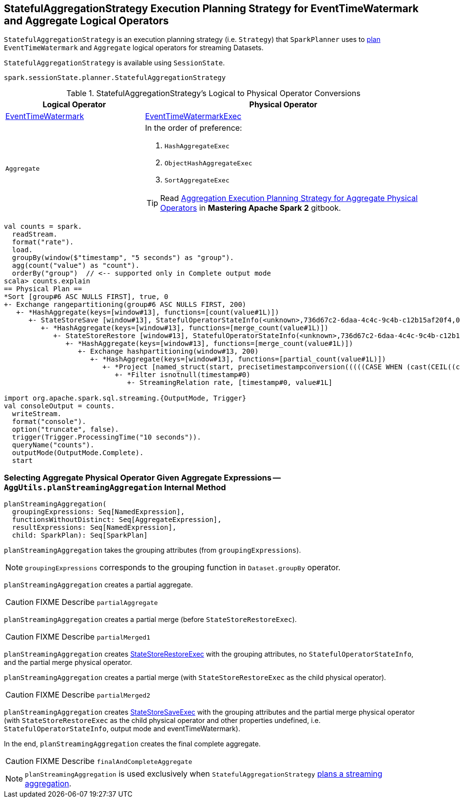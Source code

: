== [[StatefulAggregationStrategy]] StatefulAggregationStrategy Execution Planning Strategy for EventTimeWatermark and Aggregate Logical Operators

`StatefulAggregationStrategy` is an execution planning strategy (i.e. `Strategy`) that `SparkPlanner` uses to <<apply, plan>> `EventTimeWatermark` and `Aggregate` logical operators for streaming Datasets.

`StatefulAggregationStrategy` is available using `SessionState`.

[source, scala]
----
spark.sessionState.planner.StatefulAggregationStrategy
----

[[apply]]
[[selection-requirements]]
.StatefulAggregationStrategy's Logical to Physical Operator Conversions
[cols="1,2",options="header",width="100%"]
|===
| Logical Operator
| Physical Operator

| link:spark-sql-streaming-EventTimeWatermark.adoc[EventTimeWatermark]
| link:link:spark-sql-streaming-EventTimeWatermarkExec.adoc[EventTimeWatermarkExec]

| `Aggregate`
a|

In the order of preference:

1. `HashAggregateExec`
1. `ObjectHashAggregateExec`
1. `SortAggregateExec`

TIP: Read https://jaceklaskowski.gitbooks.io/mastering-apache-spark/spark-sql-SparkStrategy-Aggregation.html[Aggregation Execution Planning Strategy for Aggregate Physical Operators] in *Mastering Apache Spark 2* gitbook.
|===

[source, scala]
----
val counts = spark.
  readStream.
  format("rate").
  load.
  groupBy(window($"timestamp", "5 seconds") as "group").
  agg(count("value") as "count").
  orderBy("group")  // <-- supported only in Complete output mode
scala> counts.explain
== Physical Plan ==
*Sort [group#6 ASC NULLS FIRST], true, 0
+- Exchange rangepartitioning(group#6 ASC NULLS FIRST, 200)
   +- *HashAggregate(keys=[window#13], functions=[count(value#1L)])
      +- StateStoreSave [window#13], StatefulOperatorStateInfo(<unknown>,736d67c2-6daa-4c4c-9c4b-c12b15af20f4,0,0), Append, 0
         +- *HashAggregate(keys=[window#13], functions=[merge_count(value#1L)])
            +- StateStoreRestore [window#13], StatefulOperatorStateInfo(<unknown>,736d67c2-6daa-4c4c-9c4b-c12b15af20f4,0,0)
               +- *HashAggregate(keys=[window#13], functions=[merge_count(value#1L)])
                  +- Exchange hashpartitioning(window#13, 200)
                     +- *HashAggregate(keys=[window#13], functions=[partial_count(value#1L)])
                        +- *Project [named_struct(start, precisetimestampconversion(((((CASE WHEN (cast(CEIL((cast((precisetimestampconversion(timestamp#0, TimestampType, LongType) - 0) as double) / 5000000.0)) as double) = (cast((precisetimestampconversion(timestamp#0, TimestampType, LongType) - 0) as double) / 5000000.0)) THEN (CEIL((cast((precisetimestampconversion(timestamp#0, TimestampType, LongType) - 0) as double) / 5000000.0)) + 1) ELSE CEIL((cast((precisetimestampconversion(timestamp#0, TimestampType, LongType) - 0) as double) / 5000000.0)) END + 0) - 1) * 5000000) + 0), LongType, TimestampType), end, precisetimestampconversion(((((CASE WHEN (cast(CEIL((cast((precisetimestampconversion(timestamp#0, TimestampType, LongType) - 0) as double) / 5000000.0)) as double) = (cast((precisetimestampconversion(timestamp#0, TimestampType, LongType) - 0) as double) / 5000000.0)) THEN (CEIL((cast((precisetimestampconversion(timestamp#0, TimestampType, LongType) - 0) as double) / 5000000.0)) + 1) ELSE CEIL((cast((precisetimestampconversion(timestamp#0, TimestampType, LongType) - 0) as double) / 5000000.0)) END + 0) - 1) * 5000000) + 5000000), LongType, TimestampType)) AS window#13, value#1L]
                           +- *Filter isnotnull(timestamp#0)
                              +- StreamingRelation rate, [timestamp#0, value#1L]

import org.apache.spark.sql.streaming.{OutputMode, Trigger}
val consoleOutput = counts.
  writeStream.
  format("console").
  option("truncate", false).
  trigger(Trigger.ProcessingTime("10 seconds")).
  queryName("counts").
  outputMode(OutputMode.Complete).
  start
----

=== [[planStreamingAggregation]][[AggUtils-planStreamingAggregation]] Selecting Aggregate Physical Operator Given Aggregate Expressions — `AggUtils.planStreamingAggregation` Internal Method

[source, scala]
----
planStreamingAggregation(
  groupingExpressions: Seq[NamedExpression],
  functionsWithoutDistinct: Seq[AggregateExpression],
  resultExpressions: Seq[NamedExpression],
  child: SparkPlan): Seq[SparkPlan]
----

`planStreamingAggregation` takes the grouping attributes (from `groupingExpressions`).

NOTE: `groupingExpressions` corresponds to the grouping function in `Dataset.groupBy` operator.

`planStreamingAggregation` creates a partial aggregate.

CAUTION: FIXME Describe `partialAggregate`

`planStreamingAggregation` creates a partial merge (before `StateStoreRestoreExec`).

CAUTION: FIXME Describe `partialMerged1`

`planStreamingAggregation` creates link:spark-sql-streaming-StateStoreRestoreExec.adoc#creating-instance[StateStoreRestoreExec] with the grouping attributes, no `StatefulOperatorStateInfo`, and the partial merge physical operator.

`planStreamingAggregation` creates a partial merge (with `StateStoreRestoreExec` as the child physical operator).

CAUTION: FIXME Describe `partialMerged2`

`planStreamingAggregation` creates link:spark-sql-streaming-StateStoreSaveExec.adoc#creating-instance[StateStoreSaveExec] with the grouping attributes and the partial merge physical operator (with `StateStoreRestoreExec` as the child physical operator and other properties undefined, i.e. `StatefulOperatorStateInfo`, output mode and eventTimeWatermark).

In the end, `planStreamingAggregation` creates the final complete aggregate.

CAUTION: FIXME Describe `finalAndCompleteAggregate`

NOTE: `planStreamingAggregation` is used exclusively when `StatefulAggregationStrategy` link:spark-sql-streaming-StatefulAggregationStrategy.adoc#apply[plans a streaming aggregation].
